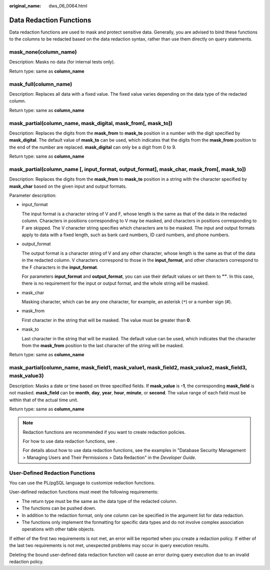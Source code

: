 :original_name: dws_06_0064.html

.. _dws_06_0064:

Data Redaction Functions
========================

Data redaction functions are used to mask and protect sensitive data. Generally, you are advised to bind these functions to the columns to be redacted based on the data redaction syntax, rather than use them directly on query statements.

mask_none(column_name)
----------------------

Description: Masks no data (for internal tests only).

Return type: same as **column_name**

mask_full(column_name)
----------------------

Description: Replaces all data with a fixed value. The fixed value varies depending on the data type of the redacted column.

Return type: same as **column_name**

mask_partial(column_name, mask_digital, mask_from[, mask_to])
-------------------------------------------------------------

Description: Replaces the digits from the **mask_from** to **mask_to** position in a number with the digit specified by **mask_digital**. The default value of **mask_to** can be used, which indicates that the digits from the **mask_from** position to the end of the number are replaced. **mask_digital** can only be a digit from 0 to 9.

Return type: same as **column_name**

mask_partial(column_name [, input_format, output_format], mask_char, mask_from[, mask_to])
------------------------------------------------------------------------------------------

Description: Replaces the digits from the **mask_from** to **mask_to** position in a string with the character specified by **mask_char** based on the given input and output formats.

Parameter description:

-  input_format

   The input format is a character string of V and F, whose length is the same as that of the data in the redacted column. Characters in positions corresponding to V may be masked, and characters in positions corresponding to F are skipped. The V character string specifies which characters are to be masked. The input and output formats apply to data with a fixed length, such as bank card numbers, ID card numbers, and phone numbers.

-  output_format

   The output format is a character string of V and any other character, whose length is the same as that of the data in the redacted column. V characters correspond to those in the **input_format**, and other characters correspond to the F characters in the **input_format**.

   For parameters **input_format** and **output_format**, you can use their default values or set them to **""**. In this case, there is no requirement for the input or output format, and the whole string will be masked.

-  mask_char

   Masking character, which can be any one character, for example, an asterisk (``*``) or a number sign (#).

-  mask_from

   First character in the string that will be masked. The value must be greater than **0**.

-  mask_to

   Last character in the string that will be masked. The default value can be used, which indicates that the character from the **mask_from** position to the last character of the string will be masked.

Return type: same as **column_name**

mask_partial(column_name, mask_field1, mask_value1, mask_field2, mask_value2, mask_field3, mask_value3)
-------------------------------------------------------------------------------------------------------

Description: Masks a date or time based on three specified fields. If **mask_value** is **-1**, the corresponding **mask_field** is not masked. **mask_field** can be **month**, **day**, **year**, **hour**, **minute**, or **second**. The value range of each field must be within that of the actual time unit.

Return type: same as **column_name**

.. note::

   Redaction functions are recommended if you want to create redaction policies.

   For how to use data redaction functions, see .

   For details about how to use data redaction functions, see the examples in "Database Security Management > Managing Users and Their Permissions > Data Redaction" in the *Developer Guide*.

User-Defined Redaction Functions
--------------------------------

You can use the PL/pgSQL language to customize redaction functions.

User-defined redaction functions must meet the following requirements:

-  The return type must be the same as the data type of the redacted column.
-  The functions can be pushed down.
-  In addition to the redaction format, only one column can be specified in the argument list for data redaction.
-  The functions only implement the formatting for specific data types and do not involve complex association operations with other table objects.

If either of the first two requirements is not met, an error will be reported when you create a redaction policy. If either of the last two requirements is not met, unexpected problems may occur in query execution results.

Deleting the bound user-defined data redaction function will cause an error during query execution due to an invalid redaction policy.
